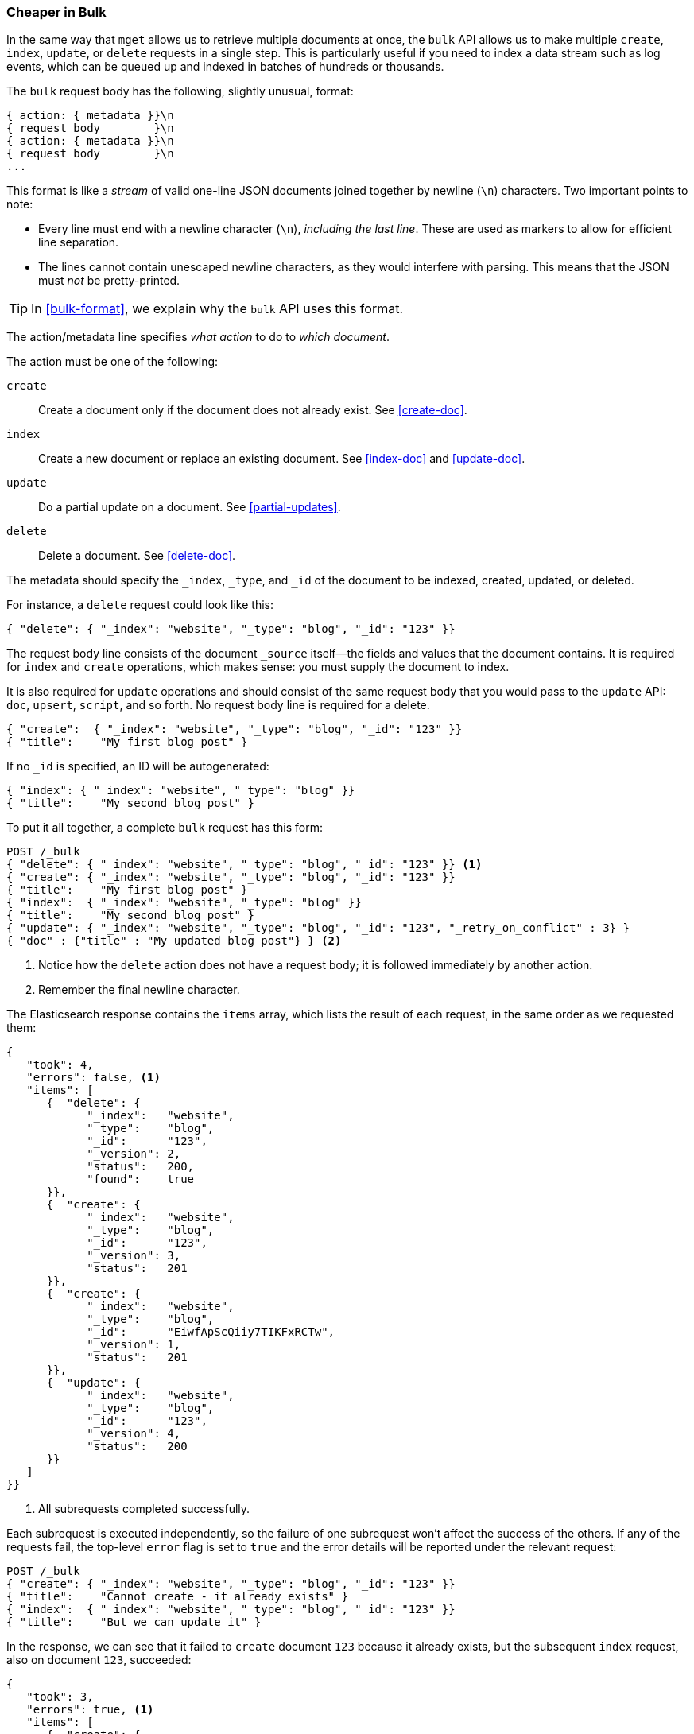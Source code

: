 [[bulk]]
=== Cheaper in Bulk

In the same way that `mget` allows us to retrieve multiple documents at once,
the `bulk` API allows((("bulk API"))) us to make multiple `create`, `index`, `update`, or
`delete`  requests in a single step. This is particularly useful if you need
to index a data stream such as log events, which can be queued up and indexed
in batches of hundreds or thousands.

The `bulk` request body has the following, slightly unusual, format:

[source,js]
--------------------------------------------------
{ action: { metadata }}\n
{ request body        }\n
{ action: { metadata }}\n
{ request body        }\n
...
--------------------------------------------------

This format is like a _stream_ of valid one-line JSON documents joined
together by newline (`\n`) characters.((("\n (newline) characters in buk requests", sortas="n (newline)"))) Two important points to note:

* Every line must end with a newline character (`\n`), _including the last
  line_. These are used as markers to allow for efficient line separation.

* The lines cannot contain unescaped newline characters, as they would
  interfere with parsing. This means that the JSON must _not_ be
  pretty-printed.

TIP: In <<bulk-format>>, we explain why the `bulk` API uses this format.

The +action/metadata+ line specifies _what action_ to do to _which document_.

The +action+ must be((("action, in bulk requests"))) one of the following:

 `create`:: 
    Create a document only if the document does not already exist. See <<create-doc>>.
    
 `index`::  
    Create a new document or replace an existing document. See <<index-doc>> and <<update-doc>>.
    
 `update`:: 
    Do a partial update on a document. See <<partial-updates>>.
 
 `delete`:: 
    Delete a document. See <<delete-doc>>.

The +metadata+ should ((("metadata, document", "in bulk requests")))specify the `_index`, `_type`, and `_id` of the document
to be indexed, created, updated, or deleted.

For instance, a `delete` request could look like this:

[source,js]
--------------------------------------------------
{ "delete": { "_index": "website", "_type": "blog", "_id": "123" }}
--------------------------------------------------

The +request body+ line consists of the((("request body line, bulk requests"))) document `_source` itself--the fields
and values that the document contains.  It is required for `index` and
`create` operations, which makes sense: you must supply the document to index.

It is also required for `update` operations and should consist of the same
request body that you would pass to the `update` API: `doc`, `upsert`,
`script`, and so forth. No +request body+ line is required for a delete.

[source,js]
--------------------------------------------------
{ "create":  { "_index": "website", "_type": "blog", "_id": "123" }}
{ "title":    "My first blog post" }
--------------------------------------------------

If no `_id` is specified, an ID will be autogenerated:

[source,js]
--------------------------------------------------
{ "index": { "_index": "website", "_type": "blog" }}
{ "title":    "My second blog post" }
--------------------------------------------------

To put it all together, a complete `bulk` request ((("bulk API", "common bulk request, example")))has this form:

[source,js]
--------------------------------------------------
POST /_bulk
{ "delete": { "_index": "website", "_type": "blog", "_id": "123" }} <1>
{ "create": { "_index": "website", "_type": "blog", "_id": "123" }}
{ "title":    "My first blog post" }
{ "index":  { "_index": "website", "_type": "blog" }}
{ "title":    "My second blog post" }
{ "update": { "_index": "website", "_type": "blog", "_id": "123", "_retry_on_conflict" : 3} }
{ "doc" : {"title" : "My updated blog post"} } <2>
--------------------------------------------------
// SENSE: 030_Data/55_Bulk.json

<1> Notice how the `delete` action does not have a request body; it is
    followed immediately by another action.
<2> Remember the final newline character.

The Elasticsearch response contains the `items` array,((("items array, listing results of bulk requests")))((("bulk API", "Elasticsearch response"))) which lists the result of
each request, in the same order as we requested them:

[source,js]
--------------------------------------------------
{
   "took": 4,
   "errors": false, <1>
   "items": [
      {  "delete": {
            "_index":   "website",
            "_type":    "blog",
            "_id":      "123",
            "_version": 2,
            "status":   200,
            "found":    true
      }},
      {  "create": {
            "_index":   "website",
            "_type":    "blog",
            "_id":      "123",
            "_version": 3,
            "status":   201
      }},
      {  "create": {
            "_index":   "website",
            "_type":    "blog",
            "_id":      "EiwfApScQiiy7TIKFxRCTw",
            "_version": 1,
            "status":   201
      }},
      {  "update": {
            "_index":   "website",
            "_type":    "blog",
            "_id":      "123",
            "_version": 4,
            "status":   200
      }}
   ]
}}
--------------------------------------------------
// SENSE: 030_Data/55_Bulk.json

<1> All subrequests completed successfully.

Each subrequest is executed independently, so the failure of one subrequest
won't affect the success of the others. If any of the requests fail, the
top-level  `error` flag is set to `true` and the error details will be
reported under the relevant request:


[source,js]
--------------------------------------------------
POST /_bulk
{ "create": { "_index": "website", "_type": "blog", "_id": "123" }}
{ "title":    "Cannot create - it already exists" }
{ "index":  { "_index": "website", "_type": "blog", "_id": "123" }}
{ "title":    "But we can update it" }
--------------------------------------------------
// SENSE: 030_Data/55_Bulk_independent.json

In the response, we can see that it failed to `create` document `123` because
it already exists, but the subsequent `index` request, also on document `123`,
succeeded:

[source,js]
--------------------------------------------------
{
   "took": 3,
   "errors": true, <1>
   "items": [
      {  "create": {
            "_index":   "website",
            "_type":    "blog",
            "_id":      "123",
            "status":   409, <2>
            "error":    "DocumentAlreadyExistsException <3>
                        [[website][4] [blog][123]:
                        document already exists]"
      }},
      {  "index": {
            "_index":   "website",
            "_type":    "blog",
            "_id":      "123",
            "_version": 5,
            "status":   200 <4>
      }}
   ]
}
--------------------------------------------------
// SENSE: 030_Data/55_Bulk_independent.json

<1> One or more requests has failed.
<2> The HTTP status code for this request reports `409 CONFLICT`.
<3> The error message explaining why the request failed.
<4> The second request succeeded with an HTTP status code of `200 OK`.

That also means ((("bulk API", "bulk requests, not atomic")))that `bulk` requests are not atomic: they cannot be used to
implement transactions.  Each request is processed separately, so the success
or failure of one request will not interfere with the others.

==== Don't Repeat Yourself

Perhaps you are batch-indexing logging data into the same `index`, and with the
same `type`. Having to ((("metadata, document", "not repeating in bullk requests")))((("bulk API", "default /_index or _index/_type")))specify the same metadata for every document is a waste.
Instead, just as for the `mget` API, the `bulk` request accepts a default `/_index` or
`/_index/_type` in the URL:

[source,js]
--------------------------------------------------
POST /website/_bulk
{ "index": { "_type": "log" }}
{ "event": "User logged in" }
--------------------------------------------------
// SENSE: 030_Data/55_Bulk_defaults.json


You can still override the `_index` and `_type` in the metadata line, but it
will use the values in the URL as defaults:

[source,js]
--------------------------------------------------
POST /website/log/_bulk
{ "index": {}}
{ "event": "User logged in" }
{ "index": { "_type": "blog" }}
{ "title": "Overriding the default type" }
--------------------------------------------------
// SENSE: 030_Data/55_Bulk_defaults.json

==== How Big is Too Big?

The entire bulk request needs to be loaded into memory by the node that
receives our request, so the bigger the request, the less memory available for
other requests.((("bulk API", "optimal size of requests"))) There is an optimal size of bulk request. Above that size,
performance no longer improves and may even drop off. The optimal size, however, is not a fixed number. It depends entirely on your
hardware, your document size and complexity, and your indexing and search
load.  

Fortunately, it is easy to find this _sweet spot_: Try indexing typical documents in batches of increasing size. When performance
starts to drop off, your batch size is too big. A good place to start is with
batches of 1,000 to 5,000 documents or, if your documents are very
large, with even smaller batches.

It is often useful to keep an eye on the physical size of your bulk requests.
One thousand 1KB documents is very different from one thousand 1MB documents.
A good bulk size to start playing with is around 5-15MB in size.
